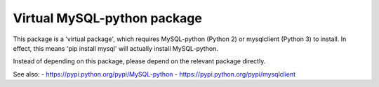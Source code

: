 ----------------------------
Virtual MySQL-python package
----------------------------

This package is a 'virtual package', which requires MySQL-python (Python 2)
or mysqlclient (Python 3) to install.
In effect, this means 'pip install mysql' will actually install MySQL-python.

Instead of depending on this package, please depend on the relevant package
directly.

See also:
- https://pypi.python.org/pypi/MySQL-python
- https://pypi.python.org/pypi/mysqlclient



